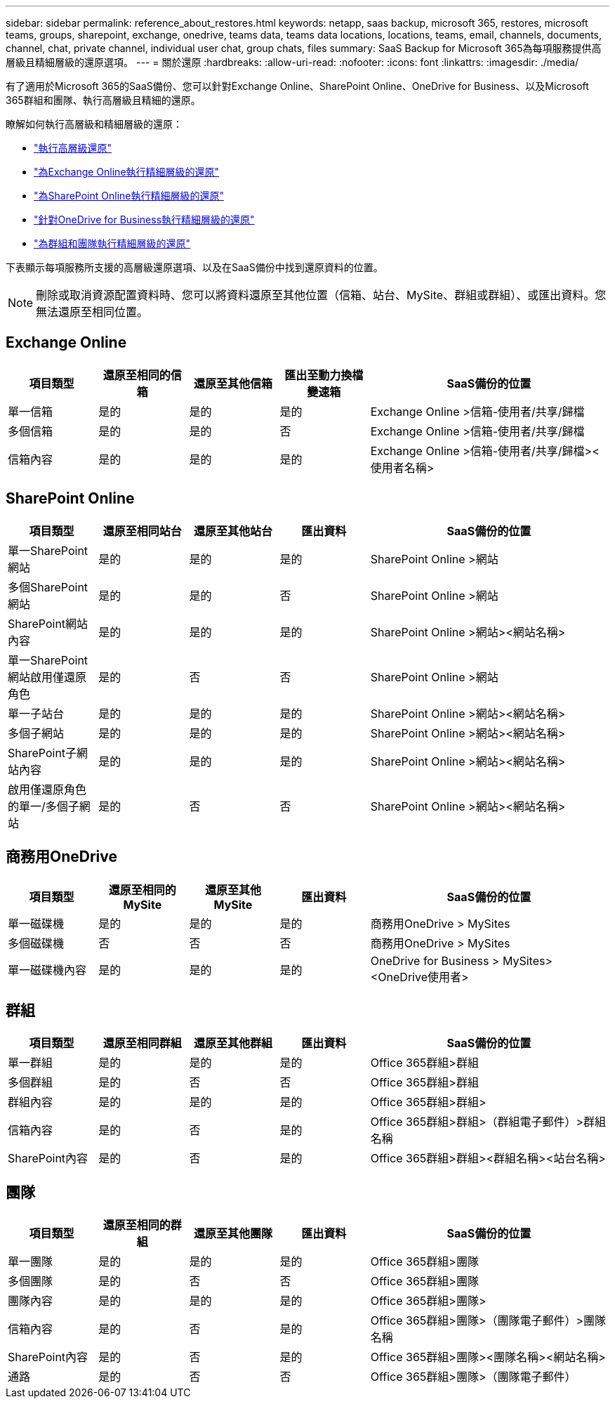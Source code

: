 ---
sidebar: sidebar 
permalink: reference_about_restores.html 
keywords: netapp, saas backup, microsoft 365, restores, microsoft teams, groups, sharepoint, exchange, onedrive, teams data, teams data locations, locations, teams, email, channels, documents, channel, chat, private channel, individual user chat, group chats, files 
summary: SaaS Backup for Microsoft 365為每項服務提供高層級且精細層級的還原選項。 
---
= 關於還原
:hardbreaks:
:allow-uri-read: 
:nofooter: 
:icons: font
:linkattrs: 
:imagesdir: ./media/


[role="lead"]
有了適用於Microsoft 365的SaaS備份、您可以針對Exchange Online、SharePoint Online、OneDrive for Business、以及Microsoft 365群組和團隊、執行高層級且精細的還原。

瞭解如何執行高層級和精細層級的還原：

* link:task_performing_high_level_restore.html["執行高層級還原"]
* link:task_performing_granular_level_restore_exchange.html["為Exchange Online執行精細層級的還原"]
* link:task_performing_granular_level_restore_sharepoint.html["為SharePoint Online執行精細層級的還原"]
* link:task_performing_granular_level_restore_onedrive.html["針對OneDrive for Business執行精細層級的還原"]
* link:task_performing_granular_level_restore_teams.html["為群組和團隊執行精細層級的還原"]


下表顯示每項服務所支援的高層級還原選項、以及在SaaS備份中找到還原資料的位置。


NOTE: 刪除或取消資源配置資料時、您可以將資料還原至其他位置（信箱、站台、MySite、群組或群組）、或匯出資料。您無法還原至相同位置。



== Exchange Online

[cols="15a,15a,15a,15a,40"]
|===
| 項目類型 | 還原至相同的信箱 | 還原至其他信箱 | 匯出至動力換檔變速箱 | SaaS備份的位置 


 a| 
單一信箱
 a| 
是的
 a| 
是的
 a| 
是的
| Exchange Online >信箱-使用者/共享/歸檔 


 a| 
多個信箱
 a| 
是的
 a| 
是的
 a| 
否
| Exchange Online >信箱-使用者/共享/歸檔 


 a| 
信箱內容
 a| 
是的
 a| 
是的
 a| 
是的
| Exchange Online >信箱-使用者/共享/歸檔><使用者名稱> 
|===


== SharePoint Online

[cols="15a,15a,15a,15a,40"]
|===
| 項目類型 | 還原至相同站台 | 還原至其他站台 | 匯出資料 | SaaS備份的位置 


 a| 
單一SharePoint網站
 a| 
是的
 a| 
是的
 a| 
是的
| SharePoint Online >網站 


 a| 
多個SharePoint網站
 a| 
是的
 a| 
是的
 a| 
否
| SharePoint Online >網站 


 a| 
SharePoint網站內容
 a| 
是的
 a| 
是的
 a| 
是的
| SharePoint Online >網站><網站名稱> 


 a| 
單一SharePoint網站啟用僅還原角色
 a| 
是的
 a| 
否
 a| 
否
| SharePoint Online >網站 


 a| 
單一子站台
 a| 
是的
 a| 
是的
 a| 
是的
| SharePoint Online >網站><網站名稱> 


 a| 
多個子網站
 a| 
是的
 a| 
是的
 a| 
是的
| SharePoint Online >網站><網站名稱> 


 a| 
SharePoint子網站內容
 a| 
是的
 a| 
是的
 a| 
是的
| SharePoint Online >網站><網站名稱> 


 a| 
啟用僅還原角色的單一/多個子網站
 a| 
是的
 a| 
否
 a| 
否
| SharePoint Online >網站><網站名稱> 
|===


== 商務用OneDrive

[cols="15a,15a,15a,15a,40"]
|===
| 項目類型 | 還原至相同的MySite | 還原至其他MySite | 匯出資料 | SaaS備份的位置 


 a| 
單一磁碟機
 a| 
是的
 a| 
是的
 a| 
是的
| 商務用OneDrive > MySites 


 a| 
多個磁碟機
 a| 
否
 a| 
否
 a| 
否
| 商務用OneDrive > MySites 


 a| 
單一磁碟機內容
 a| 
是的
 a| 
是的
 a| 
是的
| OneDrive for Business > MySites><OneDrive使用者> 
|===


== 群組

[cols="15a,15a,15a,15a,40"]
|===
| 項目類型 | 還原至相同群組 | 還原至其他群組 | 匯出資料 | SaaS備份的位置 


 a| 
單一群組
 a| 
是的
 a| 
是的
 a| 
是的
| Office 365群組>群組 


 a| 
多個群組
 a| 
是的
 a| 
否
 a| 
否
| Office 365群組>群組 


 a| 
群組內容
 a| 
是的
 a| 
是的
 a| 
是的
| Office 365群組>群組> 


 a| 
信箱內容
 a| 
是的
 a| 
否
 a| 
是的
| Office 365群組>群組>（群組電子郵件）>群組名稱 


 a| 
SharePoint內容
 a| 
是的
 a| 
否
 a| 
是的
| Office 365群組>群組><群組名稱><站台名稱> 
|===


== 團隊

[cols="15a,15a,15a,15a,40"]
|===
| 項目類型 | 還原至相同的群組 | 還原至其他團隊 | 匯出資料 | SaaS備份的位置 


 a| 
單一團隊
 a| 
是的
 a| 
是的
 a| 
是的
| Office 365群組>團隊 


 a| 
多個團隊
 a| 
是的
 a| 
否
 a| 
否
| Office 365群組>團隊 


 a| 
團隊內容
 a| 
是的
 a| 
是的
 a| 
是的
| Office 365群組>團隊> 


 a| 
信箱內容
 a| 
是的
 a| 
否
 a| 
是的
| Office 365群組>團隊>（團隊電子郵件）>團隊名稱 


 a| 
SharePoint內容
 a| 
是的
 a| 
否
 a| 
是的
| Office 365群組>團隊><團隊名稱><網站名稱> 


 a| 
通路
 a| 
是的
 a| 
否
 a| 
否
| Office 365群組>團隊>（團隊電子郵件） 
|===